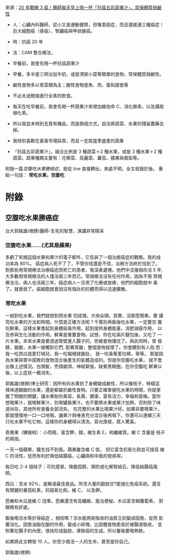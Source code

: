 #+BEGIN_COMMENT
.. title: 水果戰勝癌症
.. date: 2017-08-10 10:24:46 UTC-08:00
.. updated:
.. comments: true
.. type: text
.. tags: cancer, food
.. category: life
.. permalink:
.. options: toc:nil ^:{}
#+END_COMMENT

來源：[[http://health.businessweekly.com.tw/AArticleM.aspx?id=ARTL000093890][20 年戰勝 3 癌！醫師每天早上喝一杯「抗癌五彩蔬果汁」，常保體質弱鹼性]]

+ 人：心臟內科醫師，從小又是運動健將，但罹患癌症，而且還接連三種癌症！巨大細胞癌（骨癌）、腎臟癌與甲狀腺癌。
+ 時：抗癌 20 年
+ 法：CAM 整合療法，
- 早餐前，我會先喝一杯抗癌蔬果汁
- 早餐，多半是三明治加牛奶，或是清粥小菜等簡單的食物，常保體質弱鹼性。
- 鹼性食物多以青菜類為主；酸性食物是魚、肉、蛋和甜食等
- 不必太過勉強進行全素的飲食。

+ 每天在吃早餐前，我會先喝一杯蔬果汁來增加維他命 C、消化酵素，以及攝取植化素。
- 所以我並未特別去買有機品，而是換個方式，設法將蔬菜、水果的殘留農藥去掉。
- 我特別喜歡在黃昏市場採買，而且一定挑當季盛產的蔬果
- 「抗癌五彩蔬果汁」，組合比例是 3 種蔬菜＋2 種水果，或是 3 種水果＋2 種蔬菜。蔬果種類主要有：花椰菜、高麗菜、蕃茄、蘋果與鳳梨等。

附錄一篇[[la-empty-tummy][空腹吃水果勝癌症]]，是從 line 直接轉出，來處不明，全文收錄於後。
重點一句話： *常吃水果，空腹吃*

* 附錄
** 空腹吃水果勝癌症

台大郭銘雄(璁錡)醫師-生死的智慧，演講非常精采

*** 空腹吃水果......(尤其是蘋果)
多虧了有關這個水果和果汁的電子郵件，它告訴了一個治癒癌症的戰略。我的成
功率為 80%。 癌症病人死不了了，不管你信還是不信，治療方法終於找到了。
對那些用常規療法治療癌症而死亡的患者，我深表遺憾。他們中沒幾個存活 5
年, 大多數用常規療法的人僅活兩三年而已。常規療法沒有任何作用，因為不用
常規療法治，病人也活兩三年。癌症病人一旦用了化療或放療，他們的細胞就中
毒了。就衰弱了。癌細胞就會因沒有強壯的抗體而得以迅速擴散。

*** 常吃水果

一說到吃水果，我們就想到把水果 切成塊，大快朵頤。其實，沒那麼簡單。要
講究吃水果的方法和時間。什麼是正確方法呢？千萬別再飯後吃水果，一定要空
腹吃鮮果。這樣水果會起到身體殺毒作用，起到提供身體能量，消肥減瘦作用，
以及參與生化活動的作用。鮮果是重要食物。試想，你在吃兩片麵包後，又吃了
一片水果。本來水果是要透過胃壁進入腸子的，但被食物擋住了。與此同時，胃
發酵，變酸，水果一接觸到它們, 配著胃酸，整個食物就壞了。你會聽到有人抱
怨：我一吃西瓜就愛打嗝兒，我一吃榴槤就脹肚， 我一吃香蕉愛拉稀，等等。
那是因為水果與胃中腐敗的食物混合後產生的氣體造成的。但是你空腹吃水果，
就不會出像上述情況。白頭髮，禿頭謝頂，神經緊張，缺覺黑眼圈，在你空腹吃
鮮果以後，以上症狀一概消失。

郭銘雄(璁錡)博士研究：因所有的水果到了身體變成鹼性，所以像桔子、檸檬這
樣味道酸酸的水果，還是都屬於鹼性食物。只要正確掌握吃水果的時間，你就掌
握了問題的關鍵，讓水果助你美容，長壽，健康，富有活力，幸福和苗條。當你
想喝果汁，就喝鮮果汁，別喝罐裝果汁。也不要將水果或果汁加熱，否則除了味
道尚存，其他所有營養全部流失。 吃完整的水果比喝果汁好。如果非要喝果汁，
那就慢慢地一口一口地喝。讓果汁與唾液充分混合後再咽下。你還可以連續三天
只吃水果不吃它物，這樣你的身體得以清洗，容光煥發，眾人驚喜。

奇異果（獼猴桃）：小而精，富含鉀，鎂。維生素 E，和纖維質。維 C 含量是
桔子的兩倍。

一天一個蘋果，醫生找不到我。蘋果雖含維 C 低， 但它富含抗氧化劑並可提高
維 C 的活性，從而有利於降低結腸癌，心臟病和中風的發病率。

每日吃 2-4 個桔子：可抗感冒。降膽固醇，預防或化解腎結石，降低結腸癌風
險。

西瓜：含水 92%，是解渴最佳食品。所含大量的穀胱甘?能強化免疫系統。還含
有關鍵的番茄紅素，抗癌氧化劑，維 C， 以及鉀。

芭樂和木瓜是維 C 冠軍。芭樂還含有高纖維，能治便秘。木瓜富含糊蘿蔔素，
對眼睛有好處。

飯後喝涼水等於得癌症 。相信嗎？涼水能將剛吸收的油質立刻變成固態，從而
影響消化。固態油脂在酸的作用，變成小碎塊，比固體食物更易於被腸道吸收，
並附著在腸子的內壁。很快形成脂肪，導致癌的生成。所以餐後要喝熱飲。

如果將此文轉發 10 人，你至少救活一人的生命，甚至是你自己。

郭銘雄(璁錡)
